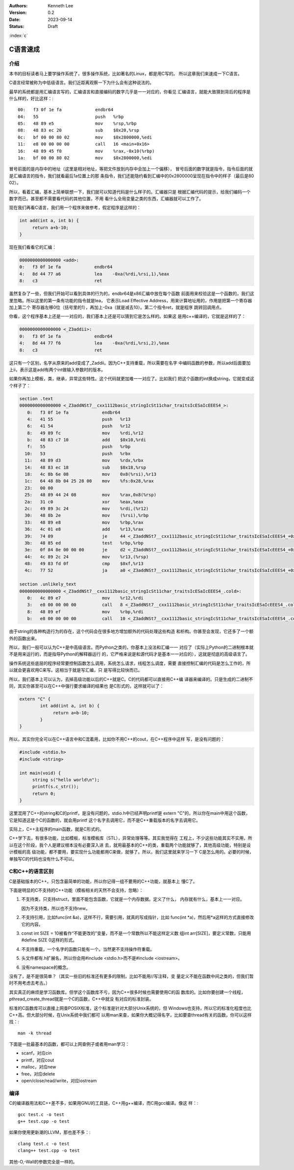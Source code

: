 .. Kenneth Lee 版权所有 2023

:Authors: Kenneth Lee
:Version: 0.2
:Date: 2023-09-14
:Status: Draft

:index:`c`

C语言速成
*********

介绍
====

本书的目标读者马上要学操作系统了，很多操作系统，比如著名的Linux，都是用C写的。
所以这章我们来速成一下C语言。

C语言经常被称为中低级语言。我们近距离观察一下为什么会有这种说法的。

最早的系统都是用汇编语言写的，汇编语言和直接编码的数字几乎是一一对应的，你看见
汇编语言，就能大致猜到背后的程序是什么样的，好比这样：::

  00:   f3 0f 1e fa             endbr64
  04:   55                      push   %rbp
  05:   48 89 e5                mov    %rsp,%rbp
  08:   48 83 ec 20             sub    $0x20,%rsp
  0c:   bf 00 00 80 02          mov    $0x2800000,%edi
  11:   e8 00 00 00 00          call   16 <main+0x16>
  16:   48 89 45 f0             mov    %rax,-0x10(%rbp)
  1a:   bf 00 00 80 02          mov    $0x2800000,%edi

冒号前面的是内存中的地址（这里是相对地址，等把文件放到内存中会加上一个偏移），
冒号后面的数字就是指令，指令后面的就是汇编语言的指令，我们就看最后1a位置上的那
条指令，我们还能隐约看到汇编中的0x2800000呈现在指令中的样子（最后是80 02）。

所以，看着汇编，基本上简单联想一下，我们就可以知道代码是什么样子的。汇编器只是
根据汇编代码的提示，给我们编码一个数字而已。甚至都不需要看代码的其他位置，不用
看什么全局变量之类的东西，汇编器就可以工作了。

现在我们再看C语言，我们用一个程序来做参考，假定程序是这样的：

.. code-block:: c 

   int add(int a, int b) {
        return a+b-10;
   }

现在我们看看它的汇编：

.. code-block:: none

  0000000000000000 <add>:
  0:   f3 0f 1e fa             endbr64
  4:   8d 44 77 a6             lea    -0xa(%rdi,%rsi,1),%eax
  8:   c3                      ret

虽然复杂了一些，但我们开始可以看到具体的行为的，endbr64是x86汇编中放在每个函数
前面用来校验这是一个函数的，我们这里忽略。所以这里的第一条有功能的指令就是lea，
它表示Load Effective Address，用来计算地址用的，作用是把第一个寄存器加上第二个
寄存器左移0位（括号里的1），再加上-0xa（就是减去10）。第二个指令ret，就是程序
跳转回调用点。

你看，这个程序基本上还是一一对应的，我们基本上还是可以猜到它是怎么样的。如果这
是用c++编译的，它就是这样的了：

.. code-block::

  0000000000000000 <_Z3addii>:
  0:   f3 0f 1e fa             endbr64
  4:   8d 44 77 f6             lea    -0xa(%rdi,%rsi,2),%eax
  8:   c3                      ret

这只有一个区别，名字从原来的add变成了_Zaddii。因为C++支持重载，所以需要在名字
中编码函数的参数，所以add后面要加上ii，表示这是add有两个int做输入参数时的版本。

如果你再加上模板，类，继承，异常这些特性。这个代码就更加难一一对应了。比如我们
把这个函数的int换成string，它就变成这个样子了：

.. code-block:: cpp

  section .text
  0000000000000000 <_Z3addNSt7__cxx1112basic_stringIcSt11char_traitsIcESaIcEEES4_>:
     0:   f3 0f 1e fa             endbr64
     4:   41 55                   push   %r13
     6:   41 54                   push   %r12
     8:   49 89 fc                mov    %rdi,%r12
     b:   48 83 c7 10             add    $0x10,%rdi
     f:   55                      push   %rbp
    10:   53                      push   %rbx
    11:   48 89 d3                mov    %rdx,%rbx
    14:   48 83 ec 18             sub    $0x18,%rsp
    18:   4c 8b 6e 08             mov    0x8(%rsi),%r13
    1c:   64 48 8b 04 25 28 00    mov    %fs:0x28,%rax
    23:   00 00
    25:   48 89 44 24 08          mov    %rax,0x8(%rsp)
    2a:   31 c0                   xor    %eax,%eax
    2c:   49 89 3c 24             mov    %rdi,(%r12)
    30:   48 8b 2e                mov    (%rsi),%rbp
    33:   48 89 e8                mov    %rbp,%rax
    36:   4c 01 e8                add    %r13,%rax
    39:   74 09                   je     44 <_Z3addNSt7__cxx1112basic_stringIcSt11char_traitsIcESaIcEEES4_+0x44>
    3b:   48 85 ed                test   %rbp,%rbp
    3e:   0f 84 8e 00 00 00       je     d2 <_Z3addNSt7__cxx1112basic_stringIcSt11char_traitsIcESaIcEEES4_+0xd2>
    44:   4c 89 2c 24             mov    %r13,(%rsp)
    48:   49 83 fd 0f             cmp    $0xf,%r13
    4c:   77 52                   ja     a0 <_Z3addNSt7__cxx1112basic_stringIcSt11char_traitsIcESaIcEEES4_+0xa0>

  section .unlikely_text
  0000000000000000 <_Z3addNSt7__cxx1112basic_stringIcSt11char_traitsIcESaIcEEES4_.cold>:
     0:   4c 89 e7                mov    %r12,%rdi
     3:   e8 00 00 00 00          call   8 <_Z3addNSt7__cxx1112basic_stringIcSt11char_traitsIcESaIcEEES4_.cold+0x8>
     8:   48 89 ef                mov    %rbp,%rdi
     b:   e8 00 00 00 00          call   10 <_Z3addNSt7__cxx1112basic_stringIcSt11char_traitsIcESaIcEEES4_.cold+0x10>

由于string的各种构造行为的存在，这个代码会在很多地方增加额外的代码处理这些构造
和析构。你甚至会发现，它还多了一个额外的函数出来。

所以，我们一般可以认为C++是中高级语言。而Python之类的，你基本上没法和汇编一一
对应了（实际上Python的二进制根本就不是用来运行的，而是指导Python的解释器运行
的，它严格来说是和源代码才是基本一一对应的），这就是彻底的高级语言了。

操作系统这些底层的程序经常要控制函数怎么调用，系统怎么请求，线程怎么调度，需要
直接控制汇编的代码是怎么工作的，所以就会更喜欢用C来写。这相当于就是写汇编，只
是写得比较快而已。

所以，我们基本上可以认为，去掉高级功能以后的C++就是C。C的代码都可以直接用C++编
译器来编译的。只是生成的二进制不同，其实你甚至可以在C++中强行要求编译的结果也
是C形式的，这样就可以了：

.. code-block:: c

   extern "C" {
           int add(int a, int b) {
                return a+b-10;
           }
   }

所以，其实你完全可以在C++语言中和C混着用，比如你不用C++的cout，在C++程序中这样
写，是没有问题的：

.. code-block:: c

   #include <stdio.h>
   #include <string>

   int main(void) {
        string s("hello world\n");
        printf(s.c_str());
        return 0;
   }

这里混用了C++的string和C的printf，是没有问题的，stdio.h中已经声明printf是
extern "C"的，所以你在main中用这个函数，它是知道这是个C的函数的，就会用printf
这个名字去调用它，而不是C++重载版本的名字去调用它。

实际上，C++主程序的main函数，就是C形式的。

C++学下去，有很多功能，比如模板，标准模板库（STL），异常处理等等。其实我觉得在
工程上，不少这些功能其实不实用，所以在这个阶段，我个人是建议根本没有必要深入进
去，就用最基本的C++的类，重载两个功能就够了，其他高级功能，特别是设计模板的高
级功能，都不要用，要实现什么功能都用C来做，就够了。所以，我们这里就来学习一下
C是怎么用的。必要的时候，单独写C的代码也没有什么不可以。

C和C++的语言区别
================

C是基础版本的C++。只包含最简单的功能，所以你记得一组不要用的C++功能，就基本上
懂C了。

下面是明显的C不支持的C++功能（模板相关的天然不会支持，忽略）：

1. 不支持类，只支持struct，里面不能包含函数，它就是一个内存数据。定义了什么，
   内存就有什么，基本上一一对应。

   因为不支持类，所以也不支持new。

2. 不支持引用，比如func(int &a)，这样不行，需要引用，就真的写成指针，比如
   func(int \*a)，然后用*a这样的方式直接修改它的内容。

3. const int SIZE = 10被看作“不能更改的”变量，而不是一个常数所以不能这样定义数
   组int arr[SIZE]，要定义常数，只能用#define SIZE 0这样的形式。

4. 不支持重载，一个名字的函数只能有一个。当然更不支持操作符重载。

5. 头文件都有.h扩展名，所以你会用#include <stdio.h>而不是#include <iostream>。

6. 没有namespace的概念。

没有了，是不是很简单？（其实一些旧的标准还有更多的限制，比如不能用//写注释，变
量定义不能在函数中间之类的，但我们暂时不用考虑去考古。）

其实真正的麻烦是学习函数库。但学这个函数库不亏，因为C++很多时候也需要使用C的函
数库的。比如你要创建一个线程，pthread_create_thread就是一个C的函数，C++中就没
有对应的标准封装。

标准的C函数库可以直接上网查POSIX标准，这个标准是针对大部分Unix系统的，但
Windows也支持，所以它的标准化程度也比C++高。但大部分时候，在Unix系统中我们都可
以用man来查，如果你大概记得名字，比如要查thread有关的函数，你可以这样找：::

  man -k thread

下面是一批最基本的函数，都可以上网查例子或者用man学习：

* scanf，对应cin
* printf，对应cout
* malloc，对应new
* free，对应delete
* open/close/read/write，对应iostream

编译
====

C的编译器用法和C++差不多，如果用GNU的工具链，C++用g++编译，而C用gcc编译。像这
样：::

  gcc test.c -o test
  g++ test.cpp -o test

如果你使用更新潮的LLVM，那也差不多：::

  clang test.c -o test
  clang++ test.cpp -o test

其他-O,-Wall的参数完全是一样的。
